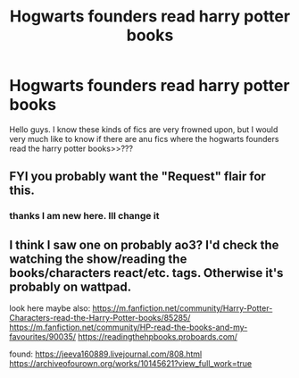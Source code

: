 #+TITLE: Hogwarts founders read harry potter books

* Hogwarts founders read harry potter books
:PROPERTIES:
:Author: Raghavendrar403
:Score: 1
:DateUnix: 1598542457.0
:DateShort: 2020-Aug-27
:FlairText: Request
:END:
Hello guys. I know these kinds of fics are very frowned upon, but I would very much like to know if there are anu fics where the hogwarts founders read the harry potter books>>???


** FYI you probably want the "Request" flair for this.
:PROPERTIES:
:Author: ParanoidDrone
:Score: 2
:DateUnix: 1598548164.0
:DateShort: 2020-Aug-27
:END:

*** thanks I am new here. Ill change it
:PROPERTIES:
:Author: Raghavendrar403
:Score: 1
:DateUnix: 1598550137.0
:DateShort: 2020-Aug-27
:END:


** I think I saw one on probably ao3? I'd check the watching the show/reading the books/characters react/etc. tags. Otherwise it's probably on wattpad.

look here maybe also: [[https://m.fanfiction.net/community/Harry-Potter-Characters-read-the-Harry-Potter-books/85285/]] [[https://m.fanfiction.net/community/HP-read-the-books-and-my-favourites/90035/]] [[https://readingthehpbooks.proboards.com/]]

found: [[https://jeeva160889.livejournal.com/808.html]] [[https://archiveofourown.org/works/10145621?view_full_work=true]]
:PROPERTIES:
:Author: aurora_analemma
:Score: 1
:DateUnix: 1598570490.0
:DateShort: 2020-Aug-28
:END:

